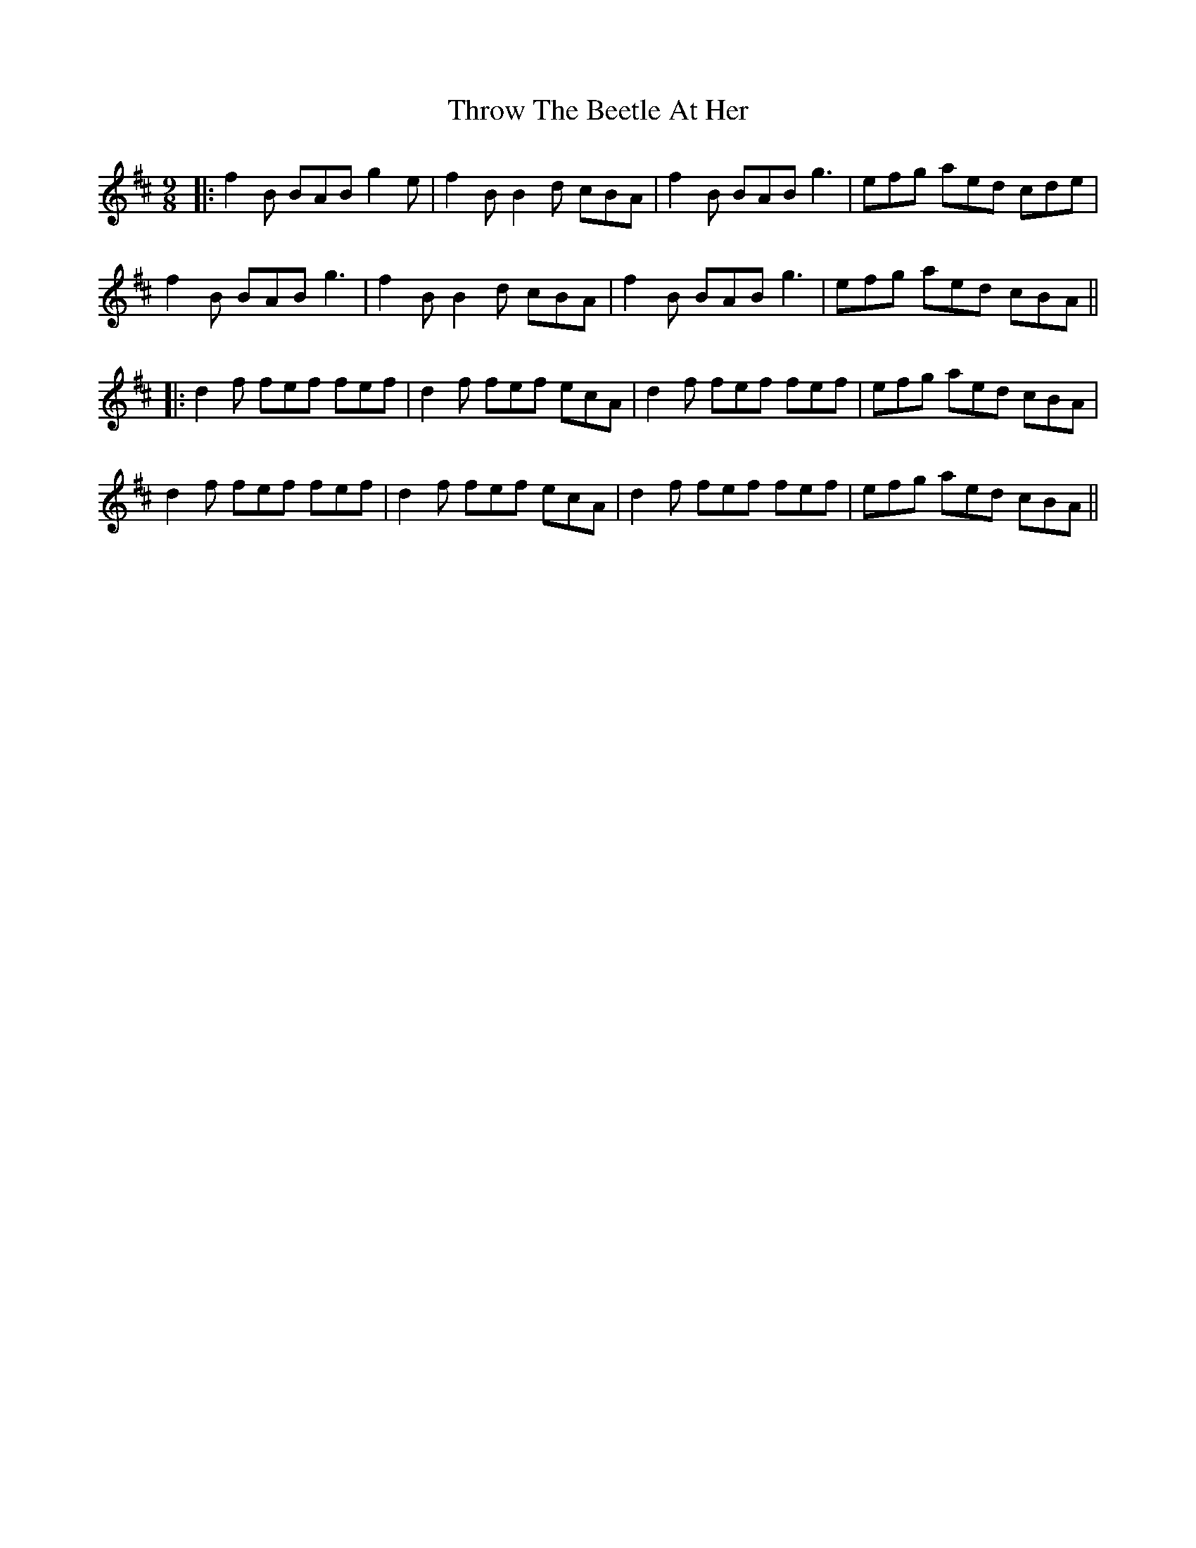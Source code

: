 X: 3
T: Throw The Beetle At Her
Z: JACKB
S: https://thesession.org/tunes/988#setting29378
R: slip jig
M: 9/8
L: 1/8
K: Bmin
|: f2B BAB g2e | f2B B2d cBA | f2B BAB g3 | efg aed cde |
f2B BAB g3 | f2B B2d cBA | f2B BAB g3 |efg  aed cBA ||
|: d2f fef fef | d2f fef ecA | d2f fef fef | efg aed cBA |
d2f fef fef | d2f fef ecA | d2f fef fef | efg aed cBA ||
